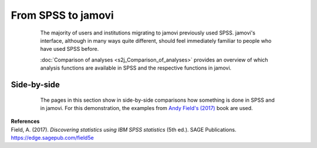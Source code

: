 .. sectionauthor:: `Sebastian Jentschke <https://www.uib.no/en/persons/Sebastian.Jentschke>`_

===================
From SPSS to jamovi
===================

    The majority of users and institutions migrating to jamovi previously used SPSS. jamovi's interface, although in many ways quite different, should feel
    immediately familiar to people who have used SPSS before.

    :doc:`Comparison of analyses <s2j_Comparison_of_analyses>` provides an overview of which analysis functions are available in SPSS and the respective
    functions in jamovi.

   .. toctree::
      :hidden:

      s2j_Comparison_of_analyses


------------
Side-by-side
------------

    The pages in this section show in side-by-side comparisons how something is done in SPSS and in jamovi. For this demonstration, the examples from `Andy
    Field's (2017) <https://edge.sagepub.com/field5e>`__ book are used.

   .. toctree::
      :titlesonly:
      
      s2j_ttestIS
      s2j_ttestPS
      s2j_nonParametric
      s2j_ANCOVA
      s2j_correlation   
      s2j_linReg
      s2j_logReg
      s2j_frequencies


.. s2j_descriptives
   [s2j_ttestIS]
   [s2j_ttestPS]
   [s2j_nonParametric]
   s2j_anovaOneW
   s2j_ANOVA
   [s2j_ANCOVA]
   s2j_anovaRM
   s2j_MANOVA
   [s2j_correlation]
   [s2j_linReg]
   [s2j_logReg]
   s2j_factor
   [s2j_frequencies]


| **References**
| Field, A. (2017). *Discovering statistics using IBM SPSS statistics* (5th ed.). SAGE Publications. https://edge.sagepub.com/field5e
